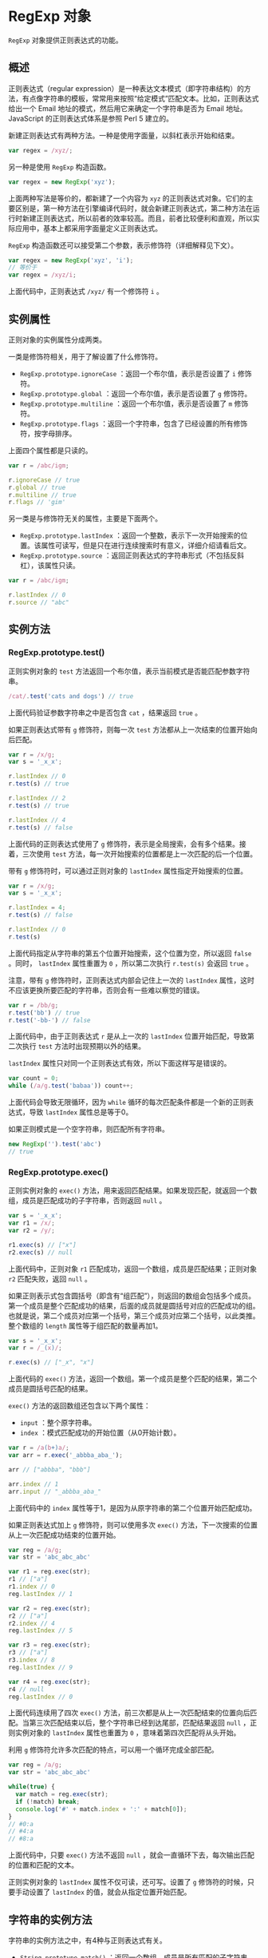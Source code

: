 * RegExp 对象
  :PROPERTIES:
  :CUSTOM_ID: regexp-对象
  :END:
=RegExp= 对象提供正则表达式的功能。

** 概述
   :PROPERTIES:
   :CUSTOM_ID: 概述
   :END:
正则表达式（regular
expression）是一种表达文本模式（即字符串结构）的方法，有点像字符串的模板，常常用来按照“给定模式”匹配文本。比如，正则表达式给出一个
Email 地址的模式，然后用它来确定一个字符串是否为 Email 地址。JavaScript
的正则表达式体系是参照 Perl 5 建立的。

新建正则表达式有两种方法。一种是使用字面量，以斜杠表示开始和结束。

#+begin_src js
  var regex = /xyz/;
#+end_src

另一种是使用 =RegExp= 构造函数。

#+begin_src js
  var regex = new RegExp('xyz');
#+end_src

上面两种写法是等价的，都新建了一个内容为 =xyz=
的正则表达式对象。它们的主要区别是，第一种方法在引擎编译代码时，就会新建正则表达式，第二种方法在运行时新建正则表达式，所以前者的效率较高。而且，前者比较便利和直观，所以实际应用中，基本上都采用字面量定义正则表达式。

=RegExp= 构造函数还可以接受第二个参数，表示修饰符（详细解释见下文）。

#+begin_src js
  var regex = new RegExp('xyz', 'i');
  // 等价于
  var regex = /xyz/i;
#+end_src

上面代码中，正则表达式 =/xyz/= 有一个修饰符 =i= 。

** 实例属性
   :PROPERTIES:
   :CUSTOM_ID: 实例属性
   :END:
正则对象的实例属性分成两类。

一类是修饰符相关，用于了解设置了什么修饰符。

- =RegExp.prototype.ignoreCase= ：返回一个布尔值，表示是否设置了 =i=
  修饰符。
- =RegExp.prototype.global= ：返回一个布尔值，表示是否设置了 =g=
  修饰符。
- =RegExp.prototype.multiline= ：返回一个布尔值，表示是否设置了 =m=
  修饰符。
- =RegExp.prototype.flags=
  ：返回一个字符串，包含了已经设置的所有修饰符，按字母排序。

上面四个属性都是只读的。

#+begin_src js
  var r = /abc/igm;

  r.ignoreCase // true
  r.global // true
  r.multiline // true
  r.flags // 'gim'
#+end_src

另一类是与修饰符无关的属性，主要是下面两个。

- =RegExp.prototype.lastIndex=
  ：返回一个整数，表示下一次开始搜索的位置。该属性可读写，但是只在进行连续搜索时有意义，详细介绍请看后文。
- =RegExp.prototype.source=
  ：返回正则表达式的字符串形式（不包括反斜杠），该属性只读。

#+begin_src js
  var r = /abc/igm;

  r.lastIndex // 0
  r.source // "abc"
#+end_src

** 实例方法
   :PROPERTIES:
   :CUSTOM_ID: 实例方法
   :END:
*** RegExp.prototype.test()
    :PROPERTIES:
    :CUSTOM_ID: regexp.prototype.test
    :END:
正则实例对象的 =test=
方法返回一个布尔值，表示当前模式是否能匹配参数字符串。

#+begin_src js
  /cat/.test('cats and dogs') // true
#+end_src

上面代码验证参数字符串之中是否包含 =cat= ，结果返回 =true= 。

如果正则表达式带有 =g= 修饰符，则每一次 =test=
方法都从上一次结束的位置开始向后匹配。

#+begin_src js
  var r = /x/g;
  var s = '_x_x';

  r.lastIndex // 0
  r.test(s) // true

  r.lastIndex // 2
  r.test(s) // true

  r.lastIndex // 4
  r.test(s) // false
#+end_src

上面代码的正则表达式使用了 =g=
修饰符，表示是全局搜索，会有多个结果。接着，三次使用 =test=
方法，每一次开始搜索的位置都是上一次匹配的后一个位置。

带有 =g= 修饰符时，可以通过正则对象的 =lastIndex=
属性指定开始搜索的位置。

#+begin_src js
  var r = /x/g;
  var s = '_x_x';

  r.lastIndex = 4;
  r.test(s) // false

  r.lastIndex // 0
  r.test(s)
#+end_src

上面代码指定从字符串的第五个位置开始搜索，这个位置为空，所以返回 =false=
。同时， =lastIndex= 属性重置为 =0= ，所以第二次执行 =r.test(s)= 会返回
=true= 。

注意，带有 =g= 修饰符时，正则表达式内部会记住上一次的 =lastIndex=
属性，这时不应该更换所要匹配的字符串，否则会有一些难以察觉的错误。

#+begin_src js
  var r = /bb/g;
  r.test('bb') // true
  r.test('-bb-') // false
#+end_src

上面代码中，由于正则表达式 =r= 是从上一次的 =lastIndex=
位置开始匹配，导致第二次执行 =test= 方法时出现预期以外的结果。

=lastIndex= 属性只对同一个正则表达式有效，所以下面这样写是错误的。

#+begin_src js
  var count = 0;
  while (/a/g.test('babaa')) count++;
#+end_src

上面代码会导致无限循环，因为 =while=
循环的每次匹配条件都是一个新的正则表达式，导致 =lastIndex=
属性总是等于0。

如果正则模式是一个空字符串，则匹配所有字符串。

#+begin_src js
  new RegExp('').test('abc')
  // true
#+end_src

*** RegExp.prototype.exec()
    :PROPERTIES:
    :CUSTOM_ID: regexp.prototype.exec
    :END:
正则实例对象的 =exec()=
方法，用来返回匹配结果。如果发现匹配，就返回一个数组，成员是匹配成功的子字符串，否则返回
=null= 。

#+begin_src js
  var s = '_x_x';
  var r1 = /x/;
  var r2 = /y/;

  r1.exec(s) // ["x"]
  r2.exec(s) // null
#+end_src

上面代码中，正则对象 =r1=
匹配成功，返回一个数组，成员是匹配结果；正则对象 =r2= 匹配失败，返回
=null= 。

如果正则表示式包含圆括号（即含有“组匹配”），则返回的数组会包括多个成员。第一个成员是整个匹配成功的结果，后面的成员就是圆括号对应的匹配成功的组。也就是说，第二个成员对应第一个括号，第三个成员对应第二个括号，以此类推。整个数组的
=length= 属性等于组匹配的数量再加1。

#+begin_src js
  var s = '_x_x';
  var r = /_(x)/;

  r.exec(s) // ["_x", "x"]
#+end_src

上面代码的 =exec()=
方法，返回一个数组。第一个成员是整个匹配的结果，第二个成员是圆括号匹配的结果。

=exec()= 方法的返回数组还包含以下两个属性：

- =input= ：整个原字符串。
- =index= ：模式匹配成功的开始位置（从0开始计数）。

#+begin_src js
  var r = /a(b+)a/;
  var arr = r.exec('_abbba_aba_');

  arr // ["abbba", "bbb"]

  arr.index // 1
  arr.input // "_abbba_aba_"
#+end_src

上面代码中的 =index=
属性等于1，是因为从原字符串的第二个位置开始匹配成功。

如果正则表达式加上 =g= 修饰符，则可以使用多次 =exec()=
方法，下一次搜索的位置从上一次匹配成功结束的位置开始。

#+begin_src js
  var reg = /a/g;
  var str = 'abc_abc_abc'

  var r1 = reg.exec(str);
  r1 // ["a"]
  r1.index // 0
  reg.lastIndex // 1

  var r2 = reg.exec(str);
  r2 // ["a"]
  r2.index // 4
  reg.lastIndex // 5

  var r3 = reg.exec(str);
  r3 // ["a"]
  r3.index // 8
  reg.lastIndex // 9

  var r4 = reg.exec(str);
  r4 // null
  reg.lastIndex // 0
#+end_src

上面代码连续用了四次 =exec()=
方法，前三次都是从上一次匹配结束的位置向后匹配。当第三次匹配结束以后，整个字符串已经到达尾部，匹配结果返回
=null= ，正则实例对象的 =lastIndex= 属性也重置为 =0=
，意味着第四次匹配将从头开始。

利用 =g= 修饰符允许多次匹配的特点，可以用一个循环完成全部匹配。

#+begin_src js
  var reg = /a/g;
  var str = 'abc_abc_abc'

  while(true) {
    var match = reg.exec(str);
    if (!match) break;
    console.log('#' + match.index + ':' + match[0]);
  }
  // #0:a
  // #4:a
  // #8:a
#+end_src

上面代码中，只要 =exec()= 方法不返回 =null=
，就会一直循环下去，每次输出匹配的位置和匹配的文本。

正则实例对象的 =lastIndex= 属性不仅可读，还可写。设置了 =g=
修饰符的时候，只要手动设置了 =lastIndex= 的值，就会从指定位置开始匹配。

** 字符串的实例方法
   :PROPERTIES:
   :CUSTOM_ID: 字符串的实例方法
   :END:
字符串的实例方法之中，有4种与正则表达式有关。

- =String.prototype.match()= ：返回一个数组，成员是所有匹配的子字符串。
- =String.prototype.search()=
  ：按照给定的正则表达式进行搜索，返回一个整数，表示匹配开始的位置。
- =String.prototype.replace()=
  ：按照给定的正则表达式进行替换，返回替换后的字符串。
- =String.prototype.split()=
  ：按照给定规则进行字符串分割，返回一个数组，包含分割后的各个成员。

*** String.prototype.match()
    :PROPERTIES:
    :CUSTOM_ID: string.prototype.match
    :END:
字符串实例对象的 =match= 方法对字符串进行正则匹配，返回匹配结果。

#+begin_src js
  var s = '_x_x';
  var r1 = /x/;
  var r2 = /y/;

  s.match(r1) // ["x"]
  s.match(r2) // null
#+end_src

从上面代码可以看到，字符串的 =match= 方法与正则对象的 =exec=
方法非常类似：匹配成功返回一个数组，匹配失败返回 =null= 。

如果正则表达式带有 =g= 修饰符，则该方法与正则对象的 =exec=
方法行为不同，会一次性返回所有匹配成功的结果。

#+begin_src js
  var s = 'abba';
  var r = /a/g;

  s.match(r) // ["a", "a"]
  r.exec(s) // ["a"]
#+end_src

设置正则表达式的 =lastIndex= 属性，对 =match=
方法无效，匹配总是从字符串的第一个字符开始。

#+begin_src js
  var r = /a|b/g;
  r.lastIndex = 7;
  'xaxb'.match(r) // ['a', 'b']
  r.lastIndex // 0
#+end_src

上面代码表示，设置正则对象的 =lastIndex= 属性是无效的。

*** String.prototype.search()
    :PROPERTIES:
    :CUSTOM_ID: string.prototype.search
    :END:
字符串对象的 =search=
方法，返回第一个满足条件的匹配结果在整个字符串中的位置。如果没有任何匹配，则返回
=-1= 。

#+begin_src js
  '_x_x'.search(/x/)
  // 1
#+end_src

上面代码中，第一个匹配结果出现在字符串的 =1= 号位置。

*** String.prototype.replace()
    :PROPERTIES:
    :CUSTOM_ID: string.prototype.replace
    :END:
字符串对象的 =replace=
方法可以替换匹配的值。它接受两个参数，第一个是正则表达式，表示搜索模式，第二个是替换的内容。

#+begin_src js
  str.replace(search, replacement)
#+end_src

正则表达式如果不加 =g=
修饰符，就替换第一个匹配成功的值，否则替换所有匹配成功的值。

#+begin_src js
  'aaa'.replace('a', 'b') // "baa"
  'aaa'.replace(/a/, 'b') // "baa"
  'aaa'.replace(/a/g, 'b') // "bbb"
#+end_src

上面代码中，最后一个正则表达式使用了 =g= 修饰符，导致所有的 =a=
都被替换掉了。

=replace= 方法的一个应用，就是消除字符串首尾两端的空格。

#+begin_src js
  var str = '  #id div.class  ';

  str.replace(/^\s+|\s+$/g, '')
  // "#id div.class"
#+end_src

=replace= 方法的第二个参数可以使用美元符号 =$= ，用来指代所替换的内容。

- =$&= ：匹配的子字符串。
- =$`=：匹配结果前面的文本。
- =$'= ：匹配结果后面的文本。
- =$n= ：匹配成功的第 =n= 组内容， =n= 是从1开始的自然数。
- =$$= ：指代美元符号 =$= 。

#+begin_src js
  'hello world'.replace(/(\w+)\s(\w+)/, '$2 $1')
  // "world hello"

  'abc'.replace('b', '[$`-$&-$\']')
  // "a[a-b-c]c"
#+end_src

上面代码中，第一个例子是将匹配的组互换位置，第二个例子是改写匹配的值。

=replace=
方法的第二个参数还可以是一个函数，将每一个匹配内容替换为函数返回值。

#+begin_src js
  '3 and 5'.replace(/[0-9]+/g, function (match) {
    return 2 * match;
  })
  // "6 and 10"

  var a = 'The quick brown fox jumped over the lazy dog.';
  var pattern = /quick|brown|lazy/ig;

  a.replace(pattern, function replacer(match) {
    return match.toUpperCase();
  });
  // The QUICK BROWN fox jumped over the LAZY dog.
#+end_src

作为 =replace=
方法第二个参数的替换函数，可以接受多个参数。其中，第一个参数是捕捉到的内容，第二个参数是捕捉到的组匹配（有多少个组匹配，就有多少个对应的参数）。此外，最后还可以添加两个参数，倒数第二个参数是捕捉到的内容在整个字符串中的位置（比如从第五个位置开始），最后一个参数是原字符串。下面是一个网页模板替换的例子。

#+begin_src js
  var prices = {
    'p1': '$1.99',
    'p2': '$9.99',
    'p3': '$5.00'
  };

  var template = '<span id="p1"></span>'
    + '<span id="p2"></span>'
    + '<span id="p3"></span>';

  template.replace(
    /(<span id=")(.*?)(">)(<\/span>)/g,
    function(match, $1, $2, $3, $4){
      return $1 + $2 + $3 + prices[$2] + $4;
    }
  );
  // "<span id="p1">$1.99</span><span id="p2">$9.99</span><span id="p3">$5.00</span>"
#+end_src

上面代码的捕捉模式中，有四个括号，所以会产生四个组匹配，在匹配函数中用
=$1= 到 =$4= 表示。匹配函数的作用是将价格插入模板中。

*** String.prototype.split()
    :PROPERTIES:
    :CUSTOM_ID: string.prototype.split
    :END:
字符串对象的 =split=
方法按照正则规则分割字符串，返回一个由分割后的各个部分组成的数组。

#+begin_src js
  str.split(separator, [limit])
#+end_src

该方法接受两个参数，第一个参数是正则表达式，表示分隔规则，第二个参数是返回数组的最大成员数。

#+begin_src js
  // 非正则分隔
  'a,  b,c, d'.split(',')
  // [ 'a', '  b', 'c', ' d' ]

  // 正则分隔，去除多余的空格
  'a,  b,c, d'.split(/, */)
  // [ 'a', 'b', 'c', 'd' ]

  // 指定返回数组的最大成员
  'a,  b,c, d'.split(/, */, 2)
  [ 'a', 'b' ]
#+end_src

上面代码使用正则表达式，去除了子字符串的逗号后面的空格。

#+begin_src js
  // 例一
  'aaa*a*'.split(/a*/)
  // [ '', '*', '*' ]

  // 例二
  'aaa**a*'.split(/a*/)
  // ["", "*", "*", "*"]
#+end_src

上面代码的分割规则是0次或多次的 =a=
，由于正则默认是贪婪匹配，所以例一的第一个分隔符是 =aaa=
，第二个分割符是 =a=
，将字符串分成三个部分，包含开始处的空字符串。例二的第一个分隔符是 =aaa=
，第二个分隔符是0个 =a= （即空字符），第三个分隔符是 =a=
，所以将字符串分成四个部分。

如果正则表达式带有括号，则括号匹配的部分也会作为数组成员返回。

#+begin_src js
  'aaa*a*'.split(/(a*)/)
  // [ '', 'aaa', '*', 'a', '*' ]
#+end_src

上面代码的正则表达式使用了括号，第一个组匹配是 =aaa= ，第二个组匹配是
=a= ，它们都作为数组成员返回。

** 匹配规则
   :PROPERTIES:
   :CUSTOM_ID: 匹配规则
   :END:
正则表达式的规则很复杂，下面一一介绍这些规则。

*** 字面量字符和元字符
    :PROPERTIES:
    :CUSTOM_ID: 字面量字符和元字符
    :END:
大部分字符在正则表达式中，就是字面的含义，比如 =/a/= 匹配 =a= ， =/b/=
匹配 =b= 。如果在正则表达式之中，某个字符只表示它字面的含义（就像前面的
=a= 和 =b= ），那么它们就叫做“字面量字符”（literal characters）。

#+begin_src js
  /dog/.test('old dog') // true
#+end_src

上面代码中正则表达式的 =dog= ，就是字面量字符，所以 =/dog/= 匹配
=old dog= ，因为它就表示 =d= 、 =o= 、 =g= 三个字母连在一起。

除了字面量字符以外，还有一部分字符有特殊含义，不代表字面的意思。它们叫做“元字符”（metacharacters），主要有以下几个。

*（1）点字符（.)*

点字符（ =.= ）匹配除回车（ =\r= ）、换行( =\n= ) 、行分隔符（ =\u2028=
）和段分隔符（ =\u2029= ）以外的所有字符。注意，对于码点大于 =0xFFFF=
字符，点字符不能正确匹配，会认为这是两个字符。

#+begin_src js
  /c.t/
#+end_src

上面代码中， =c.t= 匹配 =c= 和 =t=
之间包含任意一个字符的情况，只要这三个字符在同一行，比如 =cat= 、 =c2t=
、 =c-t= 等等，但是不匹配 =coot= 。

*（2）位置字符*

位置字符用来提示字符所处的位置，主要有两个字符。

- =^= 表示字符串的开始位置
- =$= 表示字符串的结束位置

#+begin_src js
  // test必须出现在开始位置
  /^test/.test('test123') // true

  // test必须出现在结束位置
  /test$/.test('new test') // true

  // 从开始位置到结束位置只有test
  /^test$/.test('test') // true
  /^test$/.test('test test') // false
#+end_src

*（3）选择符（ =|= ）*

竖线符号（ =|= ）在正则表达式中表示“或关系”（OR），即 =cat|dog= 表示匹配
=cat= 或 =dog= 。

#+begin_src js
  /11|22/.test('911') // true
#+end_src

上面代码中，正则表达式指定必须匹配 =11= 或 =22= 。

多个选择符可以联合使用。

#+begin_src js
  // 匹配fred、barney、betty之中的一个
  /fred|barney|betty/
#+end_src

选择符会包括它前后的多个字符，比如 =/ab|cd/= 指的是匹配 =ab= 或者 =cd=
，而不是指匹配 =b= 或者 =c= 。如果想修改这个行为，可以使用圆括号。

#+begin_src js
  /a( |\t)b/.test('a\tb') // true
#+end_src

上面代码指的是， =a= 和 =b= 之间有一个空格或者一个制表符。

其他的元字符还包括 =\= 、 =*= 、 =+= 、 =?= 、 =()= 、 =[]= 、 ={}=
等，将在下文解释。

*** 转义符
    :PROPERTIES:
    :CUSTOM_ID: 转义符
    :END:
正则表达式中那些有特殊含义的元字符，如果要匹配它们本身，就需要在它们前面要加上反斜杠。比如要匹配
=+= ，就要写成 =\+= 。

#+begin_src js
  /1+1/.test('1+1')
  // false

  /1\+1/.test('1+1')
  // true
#+end_src

上面代码中，第一个正则表达式之所以不匹配，因为加号是元字符，不代表自身。第二个正则表达式使用反斜杠对加号转义，就能匹配成功。

正则表达式中，需要反斜杠转义的，一共有12个字符： =^= 、 =.= 、 =[= 、
=$= 、 =(= 、 =)= 、 =|= 、 =*= 、 =+= 、 =?= 、 ={= 和 =\=
。需要特别注意的是，如果使用 =RegExp=
方法生成正则对象，转义需要使用两个斜杠，因为字符串内部会先转义一次。

#+begin_src js
  (new RegExp('1\+1')).test('1+1')
  // false

  (new RegExp('1\\+1')).test('1+1')
  // true
#+end_src

上面代码中， =RegExp=
作为构造函数，参数是一个字符串。但是，在字符串内部，反斜杠也是转义字符，所以它会先被反斜杠转义一次，然后再被正则表达式转义一次，因此需要两个反斜杠转义。

*** 特殊字符
    :PROPERTIES:
    :CUSTOM_ID: 特殊字符
    :END:
正则表达式对一些不能打印的特殊字符，提供了表达方法。

- =\cX= 表示 =Ctrl-[X]= ，其中的 =X=
  是A-Z之中任一个英文字母，用来匹配控制字符。
- =[\b]= 匹配退格键(U+0008)，不要与 =\b= 混淆。
- =\n= 匹配换行键。
- =\r= 匹配回车键。
- =\t= 匹配制表符 tab（U+0009）。
- =\v= 匹配垂直制表符（U+000B）。
- =\f= 匹配换页符（U+000C）。
- =\0= 匹配 =null= 字符（U+0000）。
- =\xhh= 匹配一个以两位十六进制数（ =\x00= - =\xFF= ）表示的字符。
- =\uhhhh= 匹配一个以四位十六进制数（ =\u0000= - =\uFFFF= ）表示的
  Unicode 字符。

*** 字符类
    :PROPERTIES:
    :CUSTOM_ID: 字符类
    :END:
字符类（class）表示有一系列字符可供选择，只要匹配其中一个就可以了。所有可供选择的字符都放在方括号内，比如
=[xyz]= 表示 =x= 、 =y= 、 =z= 之中任选一个匹配。

#+begin_src js
  /[abc]/.test('hello world') // false
  /[abc]/.test('apple') // true
#+end_src

上面代码中，字符串 =hello world= 不包含 =a= 、 =b= 、 =c=
这三个字母中的任一个，所以返回 =false= ；字符串 =apple= 包含字母 =a=
，所以返回 =true= 。

有两个字符在字符类中有特殊含义。

*（1）脱字符（^）*

如果方括号内的第一个字符是 =[^]=
，则表示除了字符类之中的字符，其他字符都可以匹配。比如， =[^xyz]=
表示除了 =x= 、 =y= 、 =z= 之外都可以匹配。

#+begin_src js
  /[^abc]/.test('bbc news') // true
  /[^abc]/.test('bbc') // false
#+end_src

上面代码中，字符串 =bbc news= 包含 =a= 、 =b= 、 =c=
以外的其他字符，所以返回 =true= ；字符串 =bbc= 不包含 =a= 、 =b= 、 =c=
以外的其他字符，所以返回 =false= 。

如果方括号内没有其他字符，即只有 =[^]=
，就表示匹配一切字符，其中包括换行符。相比之下，点号作为元字符（ =.=
）是不包括换行符的。

#+begin_src js
  var s = 'Please yes\nmake my day!';

  s.match(/yes.*day/) // null
  s.match(/yes[^]*day/) // [ 'yes\nmake my day']
#+end_src

上面代码中，字符串 =s=
含有一个换行符，点号不包括换行符，所以第一个正则表达式匹配失败；第二个正则表达式
=[^]= 包含一切字符，所以匹配成功。

#+begin_quote
  注意，脱字符只有在字符类的第一个位置才有特殊含义，否则就是字面含义。
#+end_quote

*（2）连字符（-）*

某些情况下，对于连续序列的字符，连字符（ =-=
）用来提供简写形式，表示字符的连续范围。比如， =[abc]= 可以写成 =[a-c]=
， =[0123456789]= 可以写成 =[0-9]= ，同理 =[A-Z]= 表示26个大写字母。

#+begin_src js
  /a-z/.test('b') // false
  /[a-z]/.test('b') // true
#+end_src

上面代码中，当连字号（dash）不出现在方括号之中，就不具备简写的作用，只代表字面的含义，所以不匹配字符
=b= 。只有当连字号用在方括号之中，才表示连续的字符序列。

以下都是合法的字符类简写形式。

#+begin_src js
  [0-9.,]
  [0-9a-fA-F]
  [a-zA-Z0-9-]
  [1-31]
#+end_src

上面代码中最后一个字符类 =[1-31]= ，不代表 =1= 到 =31= ，只代表 =1= 到
=3= 。

连字符还可以用来指定 Unicode 字符的范围。

#+begin_src js
  var str = "\u0130\u0131\u0132";
  /[\u0128-\uFFFF]/.test(str)
  // true
#+end_src

上面代码中， =\u0128-\uFFFF= 表示匹配码点在 =0128= 到 =FFFF=
之间的所有字符。

另外，不要过分使用连字符，设定一个很大的范围，否则很可能选中意料之外的字符。最典型的例子就是
=[A-z]= ，表面上它是选中从大写的 =A= 到小写的 =z=
之间52个字母，但是由于在 ASCII
编码之中，大写字母与小写字母之间还有其他字符，结果就会出现意料之外的结果。

#+begin_src js
  /[A-z]/.test('\\') // true
#+end_src

上面代码中，由于反斜杠（'\'）的ASCII码在大写字母与小写字母之间，结果会被选中。

*** 预定义模式
    :PROPERTIES:
    :CUSTOM_ID: 预定义模式
    :END:
预定义模式指的是某些常见模式的简写方式。

- =\d= 匹配0-9之间的任一数字，相当于 =[0-9]= 。
- =\D= 匹配所有0-9以外的字符，相当于 =[^0-9]= 。
- =\w= 匹配任意的字母、数字和下划线，相当于 =[A-Za-z0-9_]= 。
- =\W= 除所有字母、数字和下划线以外的字符，相当于 =[^A-Za-z0-9_]= 。
- =\s= 匹配空格（包括换行符、制表符、空格符等），相等于 =[ \t\r\n\v\f]=
  。
- =\S= 匹配非空格的字符，相当于 =[^ \t\r\n\v\f]= 。
- =\b= 匹配词的边界。
- =\B= 匹配非词边界，即在词的内部。

下面是一些例子。

#+begin_src js
  // \s 的例子
  /\s\w*/.exec('hello world') // [" world"]

  // \b 的例子
  /\bworld/.test('hello world') // true
  /\bworld/.test('hello-world') // true
  /\bworld/.test('helloworld') // false

  // \B 的例子
  /\Bworld/.test('hello-world') // false
  /\Bworld/.test('helloworld') // true
#+end_src

上面代码中， =\s= 表示空格，所以匹配结果会包括空格。 =\b=
表示词的边界，所以 =world=
的词首必须独立（词尾是否独立未指定），才会匹配。同理， =\B=
表示非词的边界，只有 =world= 的词首不独立，才会匹配。

通常，正则表达式遇到换行符（ =\n= ）就会停止匹配。

#+begin_src js
  var html = "<b>Hello</b>\n<i>world!</i>";

  /.*/.exec(html)[0]
  // "<b>Hello</b>"
#+end_src

上面代码中，字符串 =html= 包含一个换行符，结果点字符（ =.=
）不匹配换行符，导致匹配结果可能不符合原意。这时使用 =\s=
字符类，就能包括换行符。

#+begin_src js
  var html = "<b>Hello</b>\n<i>world!</i>";

  /[\S\s]*/.exec(html)[0]
  // "<b>Hello</b>\n<i>world!</i>"
#+end_src

上面代码中， =[\S\s]= 指代一切字符。

*** 重复类
    :PROPERTIES:
    :CUSTOM_ID: 重复类
    :END:
模式的精确匹配次数，使用大括号（ ={}= ）表示。 ={n}= 表示恰好重复 =n=
次， ={n,}= 表示至少重复 =n= 次， ={n,m}= 表示重复不少于 =n= 次，不多于
=m= 次。

#+begin_src js
  /lo{2}k/.test('look') // true
  /lo{2,5}k/.test('looook') // true
#+end_src

上面代码中，第一个模式指定 =o= 连续出现2次，第二个模式指定 =o=
连续出现2次到5次之间。

*** 量词符
    :PROPERTIES:
    :CUSTOM_ID: 量词符
    :END:
量词符用来设定某个模式出现的次数。

- =?= 问号表示某个模式出现0次或1次，等同于 ={0, 1}= 。
- =*= 星号表示某个模式出现0次或多次，等同于 ={0,}= 。
- =+= 加号表示某个模式出现1次或多次，等同于 ={1,}= 。

#+begin_src js
  // t 出现0次或1次
  /t?est/.test('test') // true
  /t?est/.test('est') // true

  // t 出现1次或多次
  /t+est/.test('test') // true
  /t+est/.test('ttest') // true
  /t+est/.test('est') // false

  // t 出现0次或多次
  /t*est/.test('test') // true
  /t*est/.test('ttest') // true
  /t*est/.test('tttest') // true
  /t*est/.test('est') // true
#+end_src

*** 贪婪模式
    :PROPERTIES:
    :CUSTOM_ID: 贪婪模式
    :END:
上一小节的三个量词符，默认情况下都是最大可能匹配，即匹配到下一个字符不满足匹配规则为止。这被称为贪婪模式。

#+begin_src js
  var s = 'aaa';
  s.match(/a+/) // ["aaa"]
#+end_src

上面代码中，模式是 =/a+/= ，表示匹配1个 =a= 或多个 =a=
，那么到底会匹配几个 =a= 呢？因为默认是贪婪模式，会一直匹配到字符 =a=
不出现为止，所以匹配结果是3个 =a= 。

除了贪婪模式，还有非贪婪模式，即最小可能匹配。只要一发现匹配，就返回结果，不要往下检查。如果想将贪婪模式改为非贪婪模式，可以在量词符后面加一个问号。

#+begin_src js
  var s = 'aaa';
  s.match(/a+?/) // ["a"]
#+end_src

上面例子中，模式结尾添加了一个问号 =/a+?/=
，这时就改为非贪婪模式，一旦条件满足，就不再往下匹配， =+?=
表示只要发现一个 =a= ，就不再往下匹配了。

除了非贪婪模式的加号（ =+?= ），还有非贪婪模式的星号（ =*?=
）和非贪婪模式的问号（ =??= ）。

- =+?= ：表示某个模式出现1次或多次，匹配时采用非贪婪模式。
- =*?= ：表示某个模式出现0次或多次，匹配时采用非贪婪模式。
- =??= ：表格某个模式出现0次或1次，匹配时采用非贪婪模式。

#+begin_src js
  'abb'.match(/ab*/) // ["abb"]
  'abb'.match(/ab*?/) // ["a"]

  'abb'.match(/ab?/) // ["ab"]
  'abb'.match(/ab??/) // ["a"]
#+end_src

上面例子中， =/ab*/= 表示如果 =a= 后面有多个 =b= ，那么匹配尽可能多的
=b= ； =/ab*?/= 表示匹配尽可能少的 =b= ，也就是0个 =b= 。

*** 修饰符
    :PROPERTIES:
    :CUSTOM_ID: 修饰符
    :END:
修饰符（modifier）表示模式的附加规则，放在正则模式的最尾部。

修饰符可以单个使用，也可以多个一起使用。

#+begin_src js
  // 单个修饰符
  var regex = /test/i;

  // 多个修饰符
  var regex = /test/ig;
#+end_src

*（1）g 修饰符*

默认情况下，第一次匹配成功后，正则对象就停止向下匹配了。 =g=
修饰符表示全局匹配（global），加上它以后，正则对象将匹配全部符合条件的结果，主要用于搜索和替换。

#+begin_src js
  var regex = /b/;
  var str = 'abba';

  regex.test(str); // true
  regex.test(str); // true
  regex.test(str); // true
#+end_src

上面代码中，正则模式不含 =g=
修饰符，每次都是从字符串头部开始匹配。所以，连续做了三次匹配，都返回
=true= 。

#+begin_src js
  var regex = /b/g;
  var str = 'abba';

  regex.test(str); // true
  regex.test(str); // true
  regex.test(str); // false
#+end_src

上面代码中，正则模式含有 =g=
修饰符，每次都是从上一次匹配成功处，开始向后匹配。因为字符串 =abba=
只有两个 =b= ，所以前两次匹配结果为 =true= ，第三次匹配结果为 =false= 。

*（2）i 修饰符*

默认情况下，正则对象区分字母的大小写，加上 =i=
修饰符以后表示忽略大小写（ignoreCase）。

#+begin_src js
  /abc/.test('ABC') // false
  /abc/i.test('ABC') // true
#+end_src

上面代码表示，加了 =i= 修饰符以后，不考虑大小写，所以模式 =abc=
匹配字符串 =ABC= 。

*（3）m 修饰符*

=m= 修饰符表示多行模式（multiline），会修改 =^= 和 =$=
的行为。默认情况下（即不加 =m= 修饰符时）， =^= 和 =$=
匹配字符串的开始处和结尾处，加上 =m= 修饰符以后， =^= 和 =$=
还会匹配行首和行尾，即 =^= 和 =$= 会识别换行符（ =\n= ）。

#+begin_src js
  /world$/.test('hello world\n') // false
  /world$/m.test('hello world\n') // true
#+end_src

上面的代码中，字符串结尾处有一个换行符。如果不加 =m=
修饰符，匹配不成功，因为字符串的结尾不是 =world= ；加上以后， =$=
可以匹配行尾。

#+begin_src js
  /^b/m.test('a\nb') // true
#+end_src

上面代码要求匹配行首的 =b= ，如果不加 =m= 修饰符，就相当于 =b=
只能处在字符串的开始处。加上 =m= 修饰符以后，换行符 =\n=
也会被认为是一行的开始。

*** 组匹配
    :PROPERTIES:
    :CUSTOM_ID: 组匹配
    :END:
*（1）概述*

正则表达式的括号表示分组匹配，括号中的模式可以用来匹配分组的内容。

#+begin_src js
  /fred+/.test('fredd') // true
  /(fred)+/.test('fredfred') // true
#+end_src

上面代码中，第一个模式没有括号，结果 =+= 只表示重复字母 =d=
，第二个模式有括号，结果 =+= 就表示匹配 =fred= 这个词。

下面是另外一个分组捕获的例子。

#+begin_src js
  var m = 'abcabc'.match(/(.)b(.)/);
  m
  // ['abc', 'a', 'c']
#+end_src

上面代码中，正则表达式 =/(.)b(.)/= 一共使用两个括号，第一个括号捕获 =a=
，第二个括号捕获 =c= 。

注意，使用组匹配时，不宜同时使用 =g= 修饰符，否则 =match=
方法不会捕获分组的内容。

#+begin_src js
  var m = 'abcabc'.match(/(.)b(.)/g);
  m // ['abc', 'abc']
#+end_src

上面代码使用带 =g= 修饰符的正则表达式，结果 =match=
方法只捕获了匹配整个表达式的部分。这时必须使用正则表达式的 =exec=
方法，配合循环，才能读到每一轮匹配的组捕获。

#+begin_src js
  var str = 'abcabc';
  var reg = /(.)b(.)/g;
  while (true) {
    var result = reg.exec(str);
    if (!result) break;
    console.log(result);
  }
  // ["abc", "a", "c"]
  // ["abc", "a", "c"]
#+end_src

正则表达式内部，还可以用 =\n= 引用括号匹配的内容， =n=
是从1开始的自然数，表示对应顺序的括号。

#+begin_src js
  /(.)b(.)\1b\2/.test("abcabc")
  // true
#+end_src

上面的代码中， =\1= 表示第一个括号匹配的内容（即 =a= ）， =\2=
表示第二个括号匹配的内容（即 =c= ）。

下面是另外一个例子。

#+begin_src js
  /y(..)(.)\2\1/.test('yabccab') // true
#+end_src

括号还可以嵌套。

#+begin_src js
  /y((..)\2)\1/.test('yabababab') // true
#+end_src

上面代码中， =\1= 指向外层括号， =\2= 指向内层括号。

组匹配非常有用，下面是一个匹配网页标签的例子。

#+begin_src js
  var tagName = /<([^>]+)>[^<]*<\/\1>/;

  tagName.exec("<b>bold</b>")[1]
  // 'b'
#+end_src

上面代码中，圆括号匹配尖括号之中的标签，而 =\1= 就表示对应的闭合标签。

上面代码略加修改，就能捕获带有属性的标签。

#+begin_src js
  var html = '<b class="hello">Hello</b><i>world</i>';
  var tag = /<(\w+)([^>]*)>(.*?)<\/\1>/g;

  var match = tag.exec(html);

  match[1] // "b"
  match[2] // " class="hello""
  match[3] // "Hello"

  match = tag.exec(html);

  match[1] // "i"
  match[2] // ""
  match[3] // "world"
#+end_src

*（2）非捕获组*

=(?:x)= 称为非捕获组（Non-capturing
group），表示不返回该组匹配的内容，即匹配的结果中不计入这个括号。

非捕获组的作用请考虑这样一个场景，假定需要匹配 =foo= 或者 =foofoo=
，正则表达式就应该写成 =/(foo){1, 2}/=
，但是这样会占用一个组匹配。这时，就可以使用非捕获组，将正则表达式改为
=/(?:foo){1, 2}/=
，它的作用与前一个正则是一样的，但是不会单独输出括号内部的内容。

请看下面的例子。

#+begin_src js
  var m = 'abc'.match(/(?:.)b(.)/);
  m // ["abc", "c"]
#+end_src

上面代码中的模式，一共使用了两个括号。其中第一个括号是非捕获组，所以最后返回的结果中没有第一个括号，只有第二个括号匹配的内容。

下面是用来分解网址的正则表达式。

#+begin_src js
  // 正常匹配
  var url = /(http|ftp):\/\/([^/\r\n]+)(\/[^\r\n]*)?/;

  url.exec('http://google.com/');
  // ["http://google.com/", "http", "google.com", "/"]

  // 非捕获组匹配
  var url = /(?:http|ftp):\/\/([^/\r\n]+)(\/[^\r\n]*)?/;

  url.exec('http://google.com/');
  // ["http://google.com/", "google.com", "/"]
#+end_src

上面的代码中，前一个正则表达式是正常匹配，第一个括号返回网络协议；后一个正则表达式是非捕获匹配，返回结果中不包括网络协议。

*（3）先行断言*

=x(?=y)= 称为先行断言（Positive look-ahead）， =x= 只有在 =y=
前面才匹配， =y=
不会被计入返回结果。比如，要匹配后面跟着百分号的数字，可以写成
=/\d+(?=%)/= 。

"先行断言"中，括号里的部分是不会返回的。

#+begin_src js
  var m = 'abc'.match(/b(?=c)/);
  m // ["b"]
#+end_src

上面的代码使用了先行断言， =b= 在 =c= 前面所以被匹配，但是括号对应的 =c=
不会被返回。

*（4）先行否定断言*

=x(?!y)= 称为先行否定断言（Negative look-ahead）， =x= 只有不在 =y=
前面才匹配， =y=
不会被计入返回结果。比如，要匹配后面跟的不是百分号的数字，就要写成
=/\d+(?!%)/= 。

#+begin_src js
  /\d+(?!\.)/.exec('3.14')
  // ["14"]
#+end_src

上面代码中，正则表达式指定，只有不在小数点前面的数字才会被匹配，因此返回的结果就是
=14= 。

"先行否定断言"中，括号里的部分是不会返回的。

#+begin_src js
  var m = 'abd'.match(/b(?!c)/);
  m // ['b']
#+end_src

上面的代码使用了先行否定断言， =b= 不在 =c=
前面所以被匹配，而且括号对应的 =d= 不会被返回。

** 参考链接
   :PROPERTIES:
   :CUSTOM_ID: 参考链接
   :END:

- Axel Rauschmayer,
  [[http://www.2ality.com/2011/04/javascript-overview-of-regular.html][JavaScript:
  an overview of the regular expression API]]
- Mozilla Developer Network,
  [[https://developer.mozilla.org/en-US/docs/Web/JavaScript/Guide/Regular_Expressions][Regular
  Expressions]]
- Axel Rauschmayer, [[http://www.2ality.com/2013/08/regexp-g.html][The
  flag /g of JavaScript's regular expressions]]
- Sam Hughes, [[http://qntm.org/files/re/re.html][Learn regular
  expressions in about 55 minutes]]

